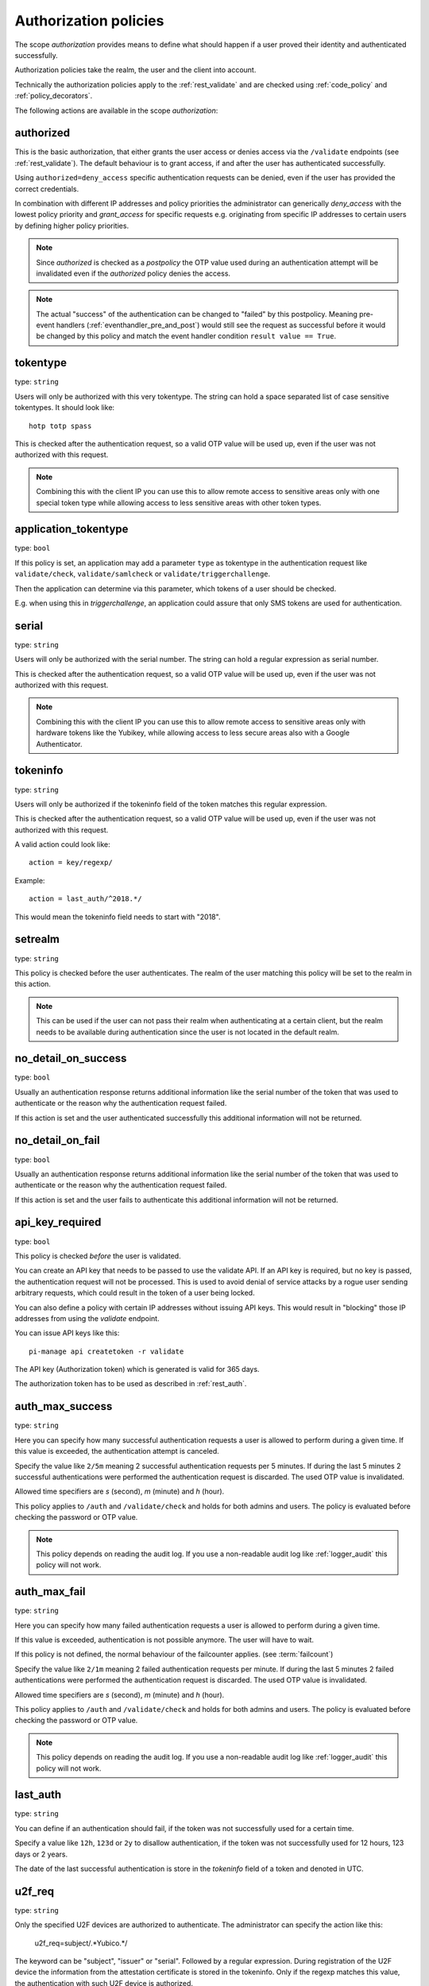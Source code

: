 .. _authorization_policies:

Authorization policies
-----------------------

.. index:: authorization policies

The scope *authorization* provides means to define
what should happen if a user proved their identity
and authenticated successfully.

Authorization policies take the realm, the user
and the client into account.

Technically the authorization policies apply
to the :ref:`rest_validate` and are checked
using :ref:`code_policy` and
:ref:`policy_decorators`.

The following actions are available in the scope
*authorization*:

.. _authorized_policy:

authorized
~~~~~~~~~~

This is the basic authorization, that either grants the user access or denies access via the ``/validate``
endpoints (see :ref:`rest_validate`).
The default behaviour is to grant access, if and after the user has authenticated successfully.

Using ``authorized=deny_access`` specific authentication requests can be denied, even if the user has provided
the correct credentials.

In combination with different IP addresses and policy priorities the administrator can generically *deny_access* with the
lowest policy priority and *grant_access* for specific requests e.g. originating from specific IP addresses to certain
users by defining higher policy priorities.

.. note:: Since *authorized* is checked as a *postpolicy* the OTP value used during an authentication attempt
    will be invalidated even if the *authorized* policy denies the access.

.. note:: The actual "success" of the authentication can be changed to "failed" by this postpolicy.
    Meaning pre-event handlers (:ref:`eventhandler_pre_and_post`) would still
    see the request as successful before it would be changed by this policy and
    match the event handler condition ``result value == True``.

.. _tokentype_policy:

tokentype
~~~~~~~~~

type: ``string``

Users will only be authorized with this very tokentype.
The string can hold a space separated list of
case sensitive tokentypes. It should look like::

    hotp totp spass


This is checked after the authentication request, so a valid OTP value will be
used up, even if the user was not authorized with this request.

.. note:: Combining this with the client IP
   you can use this to allow remote access to
   sensitive areas only with one special token type
   while allowing access to less sensitive areas
   with other token types.

.. _application_tokentype_policy:

application_tokentype
~~~~~~~~~~~~~~~~~~~~~

type: ``bool``

If this policy is set, an application may add a parameter ``type`` as
tokentype in the authentication request like ``validate/check``, ``validate/samlcheck``
or ``validate/triggerchallenge``.

Then the application can determine via this parameter, which tokens of a user
should be checked.

E.g. when using this in *triggerchallenge*, an application could assure that only SMS tokens
are used for authentication.


serial
~~~~~~

type: ``string``

Users will only be authorized with the serial number.
The string can hold a regular expression as serial
number.

This is checked after the authentication request, so a valid OTP value will be
used up, even if the user was not authorized with this request.

.. note:: Combining this with the client IP
   you can use this to allow remote access to
   sensitive areas only with hardware tokens
   like the Yubikey, while allowing access
   to less secure areas also with a Google
   Authenticator.

.. _policy_tokeninfo:

tokeninfo
~~~~~~~~~

type: ``string``

Users will only be authorized if the tokeninfo field
of the token matches this regular expression.

This is checked after the authentication request, so a valid OTP value will be
used up, even if the user was not authorized with this request.

A valid action could look like::

   action = key/regexp/

Example::

   action = last_auth/^2018.*/

This would mean the tokeninfo field needs to start with "2018".

setrealm
~~~~~~~~

type: ``string``

This policy is checked before the user authenticates.
The realm of the user matching this policy will be set to
the realm in this action.

.. note:: This can be used if the user can not pass their realm when
   authenticating at a certain client, but the realm needs to be available
   during authentication since the user is not located in the default realm.

.. _policy_no_detail_on_success:

no_detail_on_success
~~~~~~~~~~~~~~~~~~~~
.. deprecated:: v3.12
   Please use the :ref:`responsemanglerhandler` to delete the ``detail`` section.

type: ``bool``

Usually an authentication response returns additional information like the
serial number of the token that was used to authenticate or the reason why
the authentication request failed.

If this action is set and the user authenticated successfully
this additional information will not be returned.

.. _policy_no_detail_on_fail:

no_detail_on_fail
~~~~~~~~~~~~~~~~~
.. deprecated:: v3.12
   This policy breaks :term:`challenge-response <Challenge>` authentication.

type: ``bool``

Usually an authentication response returns additional information like the
serial number of the token that was used to authenticate or the reason why
the authentication request failed.

If this action is set and the user fails to authenticate
this additional information will not be returned.

.. _policy_api_key:

api_key_required
~~~~~~~~~~~~~~~~

type: ``bool``

This policy is checked *before* the user is validated.

You can create an API key that needs to be passed to use the validate API.
If an API key is required, but no key is passed, the authentication request
will not be processed. This is used to avoid denial of service attacks by a
rogue user sending arbitrary requests, which could result in the token of a
user being locked.

You can also define a policy with certain IP addresses without issuing API
keys. This would result in "blocking" those IP addresses from using the
*validate* endpoint.

You can issue API keys like this::

   pi-manage api createtoken -r validate

The API key (Authorization token) which is generated is valid for 365 days.

The authorization token has to be used as described in :ref:`rest_auth`.

.. _policy_auth_max_success:

auth_max_success
~~~~~~~~~~~~~~~~

type: ``string``

Here you can specify how many successful authentication requests a user is
allowed to perform during a given time.
If this value is exceeded, the authentication attempt is canceled.

Specify the value like ``2/5m`` meaning 2 successful authentication requests
per 5 minutes. If during the last 5 minutes 2 successful authentications were
performed the authentication request is discarded. The used OTP value is
invalidated.

Allowed time specifiers are *s* (second), *m* (minute) and *h* (hour).

This policy applies to ``/auth`` and ``/validate/check`` and holds for both admins and users. The policy is
evaluated before checking the password or OTP value.

.. note:: This policy depends on reading the audit log. If you use a
   non-readable audit log like :ref:`logger_audit` this policy will not
   work.

.. _policy_auth_max_fail:

auth_max_fail
~~~~~~~~~~~~~

type: ``string``

Here you can specify how many failed authentication requests a user is allowed to perform during a given time.

If this value is exceeded, authentication is not possible anymore. The user will have to wait.

If this policy is not defined, the normal behaviour of the failcounter applies. (see :term:`failcount`)

Specify the value like ``2/1m`` meaning 2 failed authentication requests per minute. If during the last 5 minutes 2
failed authentications were performed the authentication request is discarded. The used OTP value is invalidated.

Allowed time specifiers are *s* (second), *m* (minute) and *h* (hour).

This policy applies to ``/auth`` and ``/validate/check`` and holds for both admins and users. The policy is
evaluated before checking the password or OTP value.

.. note:: This policy depends on reading the audit log. If you use a non-readable audit log like :ref:`logger_audit`
    this policy will not work.

last_auth
~~~~~~~~~

type: ``string``

You can define if an authentication should fail, if the token was not
successfully used for a certain time.

Specify a value like ``12h``, ``123d`` or ``2y`` to disallow authentication,
if the token was not successfully used for 12 hours, 123 days or 2 years.

The date of the last successful authentication is store in the `tokeninfo`
field of a token and denoted in UTC.

u2f_req
~~~~~~~

type: ``string``

Only the specified U2F devices are authorized to authenticate.
The administrator can specify the action like this:

    u2f_req=subject/.*Yubico.*/

The keyword can be "subject", "issuer" or "serial". Followed by a
regular expression. During registration of the U2F device the information
from the attestation certificate is stored in the tokeninfo.
Only if the regexp matches this value, the authentication with such U2F
device is authorized.

.. _policy_add_user_in_response:

add_user_in_response
~~~~~~~~~~~~~~~~~~~~

type: ``bool``

In case of a successful authentication additional user information is added
to the response. A dictionary containing user information is added in
``detail->user``.

.. _policy_add_resolver_in_response:

add_resolver_in_response
~~~~~~~~~~~~~~~~~~~~~~~~

type: ``bool``

In case of a successful authentication the resolver and realm of the user are added
to the response. The names are added in
``detail->user-resolver`` and ``detail->user-realm``.

.. _policy_webauthn_authz_authenticator_selection_list:

webauthn_authenticator_selection_list
~~~~~~~~~~~~~~~~~~~~~~~~~~~~~~~~~~~~~

type: ``string``

This action configures a whitelist of authenticator models which may be
authorized. It is a space-separated list of AAGUIDs. An AAGUID is a
hexadecimal string (usually grouped using dashes, although these are
optional) identifying one particular model of authenticator. To limit
enrollment to a few known-good authenticator models, simply specify the AAGUIDs
for each model of authenticator that is acceptable. If multiple policies with
this action apply, the set of acceptable authenticators will be the union off
all authenticators allowed by the various policies.

If this action is not configured, all authenticators will be deemed acceptable,
unless limited through some other action.

.. note:: If you configure this, you will likely also want to configure
    :ref:`policy_webauthn_enroll_authenticator_selection_list`

.. _policy_webauthn_authz_req:

webauthn_req
~~~~~~~~~~~~

type: ``string``

This action allows filtering of WebAuthn tokens by the fields of the
attestation certificate.

The action can be specified like this::

    webauthn_req=subject/.*Yubico.*/

The keyword can be "subject", "issuer" or "serial". Followed by a
regular expression. During registration of the WebAuthn authenticator the
information is fetched from the attestation certificate. Only if the attribute
in the attestation certificate matches accordingly the token can be enrolled.

.. note:: If you configure this, you will likely also want to configure
    :ref:`policy_webauthn_enroll_req`
